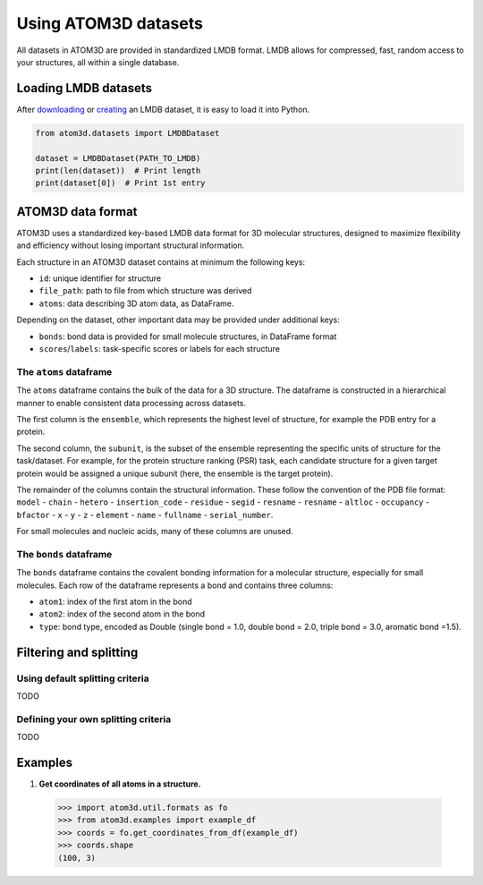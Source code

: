 Using ATOM3D datasets
=====================

All datasets in ATOM3D are provided in standardized LMDB format. LMDB allows for compressed, fast, random access to your structures, all within a single database. 


Loading LMDB datasets
*********************

After `downloading <download ref>`_ or `creating <creating ref>`_ an LMDB dataset, it is easy to load it into Python.

.. code:: python

    from atom3d.datasets import LMDBDataset

    dataset = LMDBDataset(PATH_TO_LMDB)
    print(len(dataset))  # Print length
    print(dataset[0])  # Print 1st entry

ATOM3D data format
***********************

ATOM3D uses a standardized key-based LMDB data format for 3D molecular structures, designed to maximize flexibility and efficiency without losing important structural information.

Each structure in an ATOM3D dataset contains at minimum the following keys:

* ``id``: unique identifier for structure
* ``file_path``: path to file from which structure was derived
* ``atoms``: data describing 3D atom data, as DataFrame.

Depending on the dataset, other important data may be provided under additional keys:

* ``bonds``: bond data is provided for small molecule structures, in DataFrame format
* ``scores``/``labels``: task-specific scores or labels for each structure

The ``atoms`` dataframe
-----------------------

The ``atoms`` dataframe contains the bulk of the data for a 3D structure. The dataframe is constructed in a hierarchical manner to enable consistent data processing across datasets.

The first column is the ``ensemble``, which represents the highest level of structure, for example the PDB entry for a protein. 

The second column, the ``subunit``, is the subset of the ensemble representing the specific units of structure for the task/dataset. For example, for the protein structure ranking (PSR) task, each candidate structure for a given target protein would be assigned a unique subunit (here, the ensemble is the target protein).

The remainder of the columns contain the structural information. 
These follow the convention of the PDB file format: ``model`` - ``chain`` - ``hetero`` - ``insertion_code`` - ``residue`` - ``segid`` - ``resname`` - ``resname`` - ``altloc`` - ``occupancy`` - ``bfactor`` - ``x`` - ``y`` - ``z`` - ``element`` - ``name`` - ``fullname`` - ``serial_number``.

For small molecules and nucleic acids, many of these columns are unused.

The ``bonds`` dataframe
-----------------------

The ``bonds`` dataframe contains the covalent bonding information for a molecular structure, especially for small molecules.
Each row of the dataframe represents a bond and contains three columns:

* ``atom1``: index of the first atom in the bond
* ``atom2``: index of the second atom in the bond
* ``type``: bond type, encoded as Double (single bond = 1.0, double bond = 2.0, triple bond = 3.0, aromatic bond =1.5).

Filtering and splitting
***********************

Using default splitting criteria
--------------------------------

TODO

Defining your own splitting criteria
------------------------------------

TODO

Examples
********

#. **Get coordinates of all atoms in a structure.**

  .. code:: pycon

  >>> import atom3d.util.formats as fo
  >>> from atom3d.examples import example_df
  >>> coords = fo.get_coordinates_from_df(example_df)
  >>> coords.shape
  (100, 3)